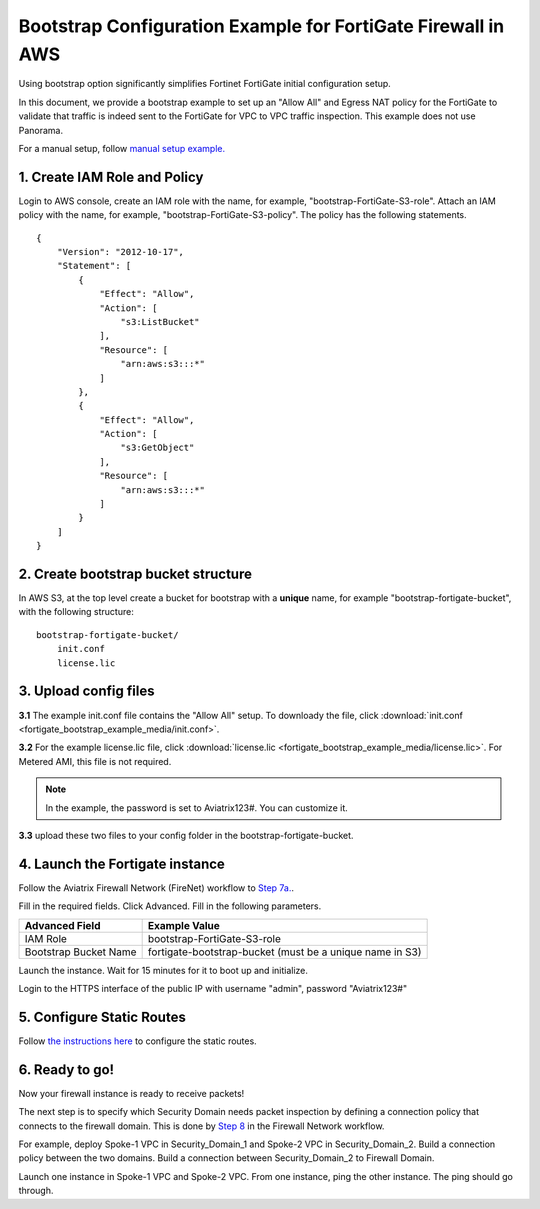 .. meta::
  :description: Firewall Network
  :keywords: AWS Transit Gateway, AWS TGW, TGW orchestrator, Aviatrix Transit network, Transit DMZ, Egress, Firewall


=================================================================
Bootstrap Configuration Example for FortiGate Firewall in AWS
=================================================================

Using bootstrap option significantly simplifies Fortinet FortiGate initial configuration setup. 

In this document, we provide a bootstrap example to set up an "Allow All" and Egress NAT policy for the FortiGate to validate 
that traffic is indeed sent to the FortiGate for VPC to VPC traffic inspection. This example does not use Panorama. 

For a manual setup, follow `manual setup example. <https://docs.aviatrix.com/HowTos/config_FortiGateVM.html>`_


1. Create IAM Role and Policy
--------------------------------

Login to AWS console, create an IAM role with the name, for example, "bootstrap-FortiGate-S3-role". 
Attach an IAM policy with the name, for example, "bootstrap-FortiGate-S3-policy". The policy has the following statements. 

::

    {
        "Version": "2012-10-17",
        "Statement": [
            {
                "Effect": "Allow",
                "Action": [
                    "s3:ListBucket"
                ],
                "Resource": [
                    "arn:aws:s3:::*"
                ]
            },
            {
                "Effect": "Allow",
                "Action": [
                    "s3:GetObject"
                ],
                "Resource": [
                    "arn:aws:s3:::*"
                ]
            }
        ]
    }


2. Create bootstrap bucket structure
-------------------------------------

In AWS S3, at the top level create a bucket for bootstrap with a **unique** name, for example "bootstrap-fortigate-bucket", with the following structure:

::

    bootstrap-fortigate-bucket/
        init.conf
        license.lic


3. Upload config files
------------------------

**3.1** The example init.conf file contains the "Allow All" setup. To downloady the file, click :download:`init.conf <fortigate_bootstrap_example_media/init.conf>`. 

**3.2** For the example license.lic file, click :download:`license.lic <fortigate_bootstrap_example_media/license.lic>`. For Metered AMI, this file is not required. 

.. Note::

  In the example, the password is set to Aviatrix123#. You can customize it.  

**3.3** upload these two files to your config folder in the bootstrap-fortigate-bucket. 

4. Launch the Fortigate instance
-----------------------------------

Follow the Aviatrix Firewall Network (FireNet) workflow 
to `Step 7a. <https://docs.aviatrix.com/HowTos/firewall_network_workflow.html#a-launch-and-associate-firewall-instance>`_.

Fill in the required fields. Click Advanced. Fill in the following parameters.

================================  ======================
**Advanced Field**                **Example Value**
================================  ======================
IAM Role                          bootstrap-FortiGate-S3-role 
Bootstrap Bucket Name             fortigate-bootstrap-bucket (must be a unique name in S3)
================================  ======================

Launch the instance. Wait for 15 minutes for it to boot up and initialize. 

Login to the HTTPS interface of the public IP with username "admin", password "Aviatrix123#"


5. Configure Static Routes
--------------------------------------

Follow `the instructions here <https://docs.aviatrix.com/HowTos/config_FortiGateVM.html#create-static-routes-for-routing-of-traffic-vpc-to-vpc>`_ to configure the static
routes. 


6. Ready to go!
---------------

Now your firewall instance is ready to receive packets! 

The next step is to specify which Security Domain needs packet inspection by defining a connection policy that connects to
the firewall domain. This is done by `Step 8 <https://docs.aviatrix.com/HowTos/firewall_network_workflow.html#specify-security-domain-for-firewall-inspection>`_ in the Firewall Network workflow. 

For example, deploy Spoke-1 VPC in Security_Domain_1 and Spoke-2 VPC in Security_Domain_2. Build a connection policy between the two domains. Build a connection between Security_Domain_2 to Firewall Domain. 

Launch one instance in Spoke-1 VPC and Spoke-2 VPC. From one instance, ping the other instance. The ping should go through.  


.. |bootstrap_bucket| image:: bootstrap_example_media/bootstrap_bucket.png
   :scale: 30%


.. disqus::

